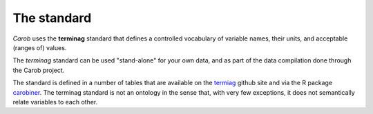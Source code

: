 The standard
============

*Carob* uses the **terminag** standard that defines a controlled vocabulary of variable names, their units, and acceptable (ranges of) values. 

The *terminag* standard can be used "stand-alone" for your own data, and as part of the data compilation done through the Carob project.

The standard is defined in a number of tables that are available on the `termiag <https://github.com/reagro/terminag>`__ github site and via the R package `carobiner <https://github.com/reagro/carobiner>`__. The terminag standard is not an ontology in the sense that, with very few exceptions, it does not semantically relate variables to each other.



